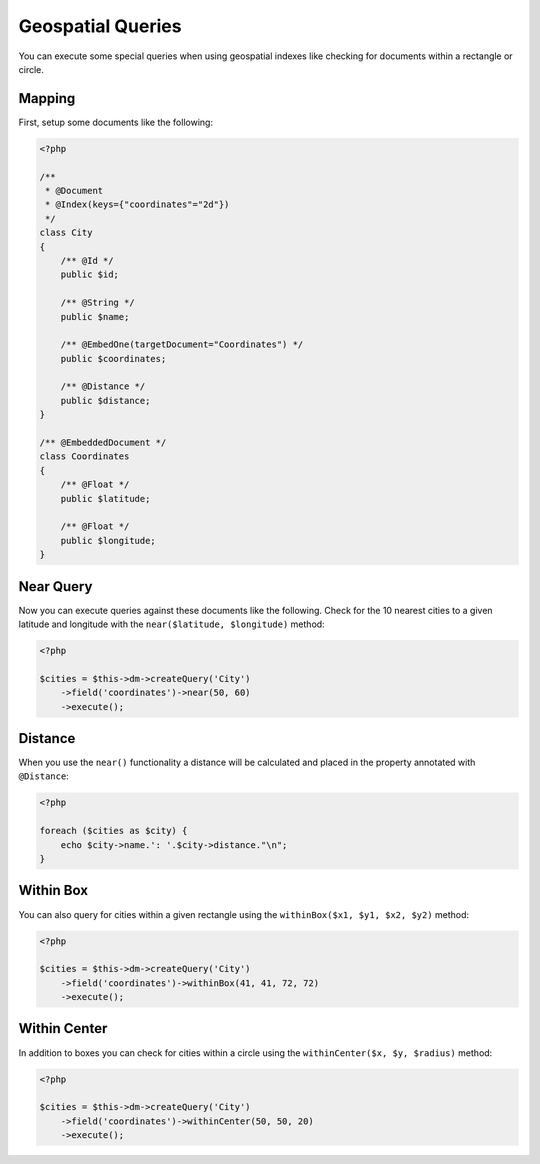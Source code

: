 Geospatial Queries
==================

You can execute some special queries when using geospatial indexes
like checking for documents within a rectangle or circle.

Mapping
-------

First, setup some documents like the following:

.. code-block:: php

    <?php

    /**
     * @Document
     * @Index(keys={"coordinates"="2d"})
     */
    class City
    {
        /** @Id */
        public $id;
    
        /** @String */
        public $name;
    
        /** @EmbedOne(targetDocument="Coordinates") */
        public $coordinates;
    
        /** @Distance */
        public $distance;
    }
    
    /** @EmbeddedDocument */
    class Coordinates
    {
        /** @Float */
        public $latitude;
    
        /** @Float */
        public $longitude;
    }

Near Query
----------

Now you can execute queries against these documents like the
following. Check for the 10 nearest cities to a given latitude and
longitude with the ``near($latitude, $longitude)`` method:

.. code-block:: php

    <?php

    $cities = $this->dm->createQuery('City')
        ->field('coordinates')->near(50, 60)
        ->execute();

Distance
--------

When you use the ``near()`` functionality a distance will be
calculated and placed in the property annotated with
``@Distance``:

.. code-block:: php

    <?php

    foreach ($cities as $city) {
        echo $city->name.': '.$city->distance."\n";
    }

Within Box
----------

You can also query for cities within a given rectangle using the
``withinBox($x1, $y1, $x2, $y2)`` method:

.. code-block:: php

    <?php

    $cities = $this->dm->createQuery('City')
        ->field('coordinates')->withinBox(41, 41, 72, 72)
        ->execute();

Within Center
-------------

In addition to boxes you can check for cities within a circle using
the ``withinCenter($x, $y, $radius)`` method:

.. code-block:: php

    <?php

    $cities = $this->dm->createQuery('City')
        ->field('coordinates')->withinCenter(50, 50, 20)
        ->execute();